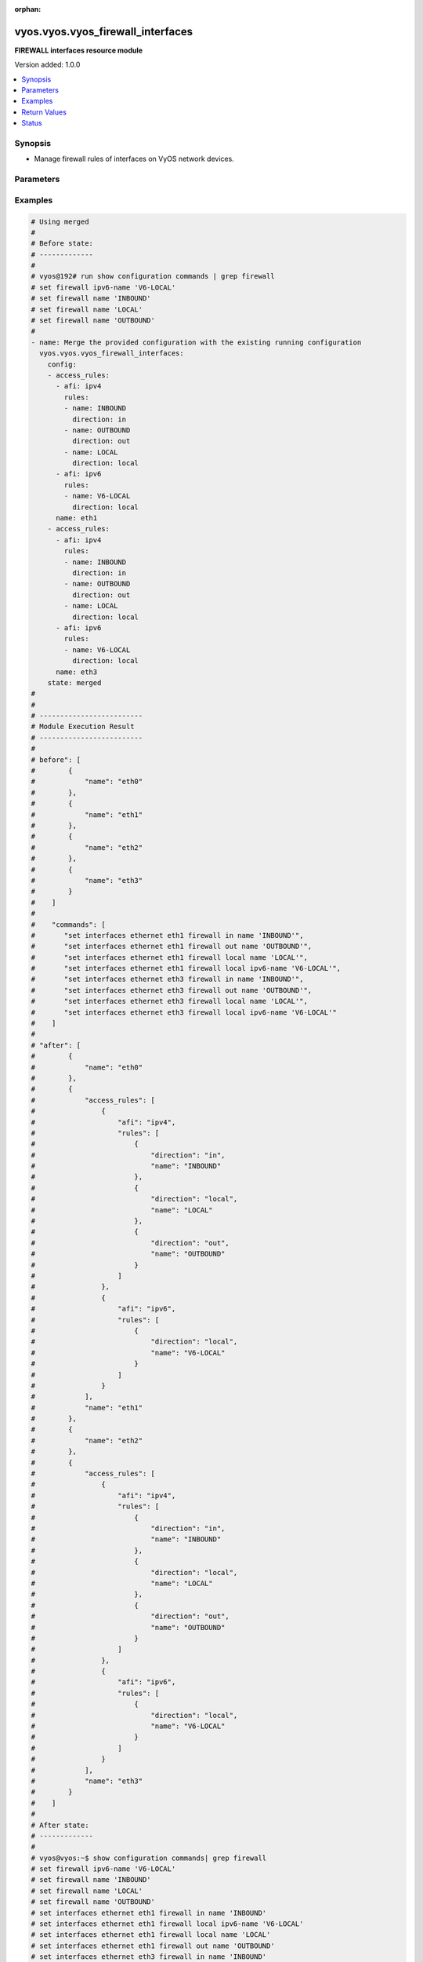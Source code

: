 :orphan:

.. _vyos.vyos.vyos_firewall_interfaces_module:


**********************************
vyos.vyos.vyos_firewall_interfaces
**********************************

**FIREWALL interfaces resource module**


Version added: 1.0.0

.. contents::
   :local:
   :depth: 1


Synopsis
--------
- Manage firewall rules of interfaces on VyOS network devices.




Parameters
----------

.. raw:: html

    <table  border=0 cellpadding=0 class="documentation-table">
        <tr>
            <th colspan="4">Parameter</th>
            <th>Choices/<font color="blue">Defaults</font></th>
                        <th width="100%">Comments</th>
        </tr>
                    <tr>
                                                                <td colspan="4">
                    <div class="ansibleOptionAnchor" id="parameter-"></div>
                    <b>config</b>
                    <a class="ansibleOptionLink" href="#parameter-" title="Permalink to this option"></a>
                    <div style="font-size: small">
                        <span style="color: purple">list</span>
                         / <span style="color: purple">elements=dictionary</span>                                            </div>
                                    </td>
                                <td>
                                                                                                                                                            </td>
                                                                <td>
                                            <div>A list of firewall rules options for interfaces.</div>
                                                        </td>
            </tr>
                                                            <tr>
                                                    <td class="elbow-placeholder"></td>
                                                <td colspan="3">
                    <div class="ansibleOptionAnchor" id="parameter-"></div>
                    <b>access_rules</b>
                    <a class="ansibleOptionLink" href="#parameter-" title="Permalink to this option"></a>
                    <div style="font-size: small">
                        <span style="color: purple">list</span>
                         / <span style="color: purple">elements=dictionary</span>                                            </div>
                                    </td>
                                <td>
                                                                                                                                                            </td>
                                                                <td>
                                            <div>Specifies firewall rules attached to the interfaces.</div>
                                                        </td>
            </tr>
                                                            <tr>
                                                    <td class="elbow-placeholder"></td>
                                    <td class="elbow-placeholder"></td>
                                                <td colspan="2">
                    <div class="ansibleOptionAnchor" id="parameter-"></div>
                    <b>afi</b>
                    <a class="ansibleOptionLink" href="#parameter-" title="Permalink to this option"></a>
                    <div style="font-size: small">
                        <span style="color: purple">string</span>
                                                 / <span style="color: red">required</span>                    </div>
                                    </td>
                                <td>
                                                                                                                            <ul style="margin: 0; padding: 0"><b>Choices:</b>
                                                                                                                                                                <li>ipv4</li>
                                                                                                                                                                                                <li>ipv6</li>
                                                                                    </ul>
                                                                            </td>
                                                                <td>
                                            <div>Specifies the AFI for the Firewall rules to be configured on this interface.</div>
                                                        </td>
            </tr>
                                <tr>
                                                    <td class="elbow-placeholder"></td>
                                    <td class="elbow-placeholder"></td>
                                                <td colspan="2">
                    <div class="ansibleOptionAnchor" id="parameter-"></div>
                    <b>rules</b>
                    <a class="ansibleOptionLink" href="#parameter-" title="Permalink to this option"></a>
                    <div style="font-size: small">
                        <span style="color: purple">list</span>
                         / <span style="color: purple">elements=dictionary</span>                                            </div>
                                    </td>
                                <td>
                                                                                                                                                            </td>
                                                                <td>
                                            <div>Specifies the firewall rules for the provided AFI.</div>
                                                        </td>
            </tr>
                                                            <tr>
                                                    <td class="elbow-placeholder"></td>
                                    <td class="elbow-placeholder"></td>
                                    <td class="elbow-placeholder"></td>
                                                <td colspan="1">
                    <div class="ansibleOptionAnchor" id="parameter-"></div>
                    <b>direction</b>
                    <a class="ansibleOptionLink" href="#parameter-" title="Permalink to this option"></a>
                    <div style="font-size: small">
                        <span style="color: purple">string</span>
                                                 / <span style="color: red">required</span>                    </div>
                                    </td>
                                <td>
                                                                                                                            <ul style="margin: 0; padding: 0"><b>Choices:</b>
                                                                                                                                                                <li>in</li>
                                                                                                                                                                                                <li>local</li>
                                                                                                                                                                                                <li>out</li>
                                                                                    </ul>
                                                                            </td>
                                                                <td>
                                            <div>Specifies the direction of packets that the firewall rule will be applied on.</div>
                                                        </td>
            </tr>
                                <tr>
                                                    <td class="elbow-placeholder"></td>
                                    <td class="elbow-placeholder"></td>
                                    <td class="elbow-placeholder"></td>
                                                <td colspan="1">
                    <div class="ansibleOptionAnchor" id="parameter-"></div>
                    <b>name</b>
                    <a class="ansibleOptionLink" href="#parameter-" title="Permalink to this option"></a>
                    <div style="font-size: small">
                        <span style="color: purple">string</span>
                                                                    </div>
                                    </td>
                                <td>
                                                                                                                                                            </td>
                                                                <td>
                                            <div>Specifies the name of the IPv4/IPv6 Firewall rule for the interface.</div>
                                                        </td>
            </tr>
                    
                                    
                                                <tr>
                                                    <td class="elbow-placeholder"></td>
                                                <td colspan="3">
                    <div class="ansibleOptionAnchor" id="parameter-"></div>
                    <b>name</b>
                    <a class="ansibleOptionLink" href="#parameter-" title="Permalink to this option"></a>
                    <div style="font-size: small">
                        <span style="color: purple">string</span>
                                                 / <span style="color: red">required</span>                    </div>
                                    </td>
                                <td>
                                                                                                                                                            </td>
                                                                <td>
                                            <div>Name/Identifier for the interface.</div>
                                                        </td>
            </tr>
                    
                                                <tr>
                                                                <td colspan="4">
                    <div class="ansibleOptionAnchor" id="parameter-"></div>
                    <b>running_config</b>
                    <a class="ansibleOptionLink" href="#parameter-" title="Permalink to this option"></a>
                    <div style="font-size: small">
                        <span style="color: purple">string</span>
                                                                    </div>
                                    </td>
                                <td>
                                                                                                                                                            </td>
                                                                <td>
                                            <div>The module, by default, will connect to the remote device and retrieve the current running-config to use as a base for comparing against the contents of source. There are times when it is not desirable to have the task get the current running-config for every task in a playbook.  The <em>running_config</em> argument allows the implementer to pass in the configuration to use as the base config for comparison. This value of this option should be the output received from device by executing command C(show configuration commands | grep &#x27;firewall&#x27;</div>
                                                        </td>
            </tr>
                                <tr>
                                                                <td colspan="4">
                    <div class="ansibleOptionAnchor" id="parameter-"></div>
                    <b>state</b>
                    <a class="ansibleOptionLink" href="#parameter-" title="Permalink to this option"></a>
                    <div style="font-size: small">
                        <span style="color: purple">string</span>
                                                                    </div>
                                    </td>
                                <td>
                                                                                                                            <ul style="margin: 0; padding: 0"><b>Choices:</b>
                                                                                                                                                                <li><div style="color: blue"><b>merged</b>&nbsp;&larr;</div></li>
                                                                                                                                                                                                <li>replaced</li>
                                                                                                                                                                                                <li>overridden</li>
                                                                                                                                                                                                <li>deleted</li>
                                                                                                                                                                                                <li>parsed</li>
                                                                                                                                                                                                <li>rendered</li>
                                                                                                                                                                                                <li>gathered</li>
                                                                                    </ul>
                                                                            </td>
                                                                <td>
                                            <div>The state the configuration should be left in.</div>
                                                        </td>
            </tr>
                        </table>
    <br/>




Examples
--------

.. code-block:: yaml+jinja

    
    # Using merged
    #
    # Before state:
    # -------------
    #
    # vyos@192# run show configuration commands | grep firewall
    # set firewall ipv6-name 'V6-LOCAL'
    # set firewall name 'INBOUND'
    # set firewall name 'LOCAL'
    # set firewall name 'OUTBOUND'
    #
    - name: Merge the provided configuration with the existing running configuration
      vyos.vyos.vyos_firewall_interfaces:
        config:
        - access_rules:
          - afi: ipv4
            rules:
            - name: INBOUND
              direction: in
            - name: OUTBOUND
              direction: out
            - name: LOCAL
              direction: local
          - afi: ipv6
            rules:
            - name: V6-LOCAL
              direction: local
          name: eth1
        - access_rules:
          - afi: ipv4
            rules:
            - name: INBOUND
              direction: in
            - name: OUTBOUND
              direction: out
            - name: LOCAL
              direction: local
          - afi: ipv6
            rules:
            - name: V6-LOCAL
              direction: local
          name: eth3
        state: merged
    #
    #
    # -------------------------
    # Module Execution Result
    # -------------------------
    #
    # before": [
    #        {
    #            "name": "eth0"
    #        },
    #        {
    #            "name": "eth1"
    #        },
    #        {
    #            "name": "eth2"
    #        },
    #        {
    #            "name": "eth3"
    #        }
    #    ]
    #
    #    "commands": [
    #       "set interfaces ethernet eth1 firewall in name 'INBOUND'",
    #       "set interfaces ethernet eth1 firewall out name 'OUTBOUND'",
    #       "set interfaces ethernet eth1 firewall local name 'LOCAL'",
    #       "set interfaces ethernet eth1 firewall local ipv6-name 'V6-LOCAL'",
    #       "set interfaces ethernet eth3 firewall in name 'INBOUND'",
    #       "set interfaces ethernet eth3 firewall out name 'OUTBOUND'",
    #       "set interfaces ethernet eth3 firewall local name 'LOCAL'",
    #       "set interfaces ethernet eth3 firewall local ipv6-name 'V6-LOCAL'"
    #    ]
    #
    # "after": [
    #        {
    #            "name": "eth0"
    #        },
    #        {
    #            "access_rules": [
    #                {
    #                    "afi": "ipv4",
    #                    "rules": [
    #                        {
    #                            "direction": "in",
    #                            "name": "INBOUND"
    #                        },
    #                        {
    #                            "direction": "local",
    #                            "name": "LOCAL"
    #                        },
    #                        {
    #                            "direction": "out",
    #                            "name": "OUTBOUND"
    #                        }
    #                    ]
    #                },
    #                {
    #                    "afi": "ipv6",
    #                    "rules": [
    #                        {
    #                            "direction": "local",
    #                            "name": "V6-LOCAL"
    #                        }
    #                    ]
    #                }
    #            ],
    #            "name": "eth1"
    #        },
    #        {
    #            "name": "eth2"
    #        },
    #        {
    #            "access_rules": [
    #                {
    #                    "afi": "ipv4",
    #                    "rules": [
    #                        {
    #                            "direction": "in",
    #                            "name": "INBOUND"
    #                        },
    #                        {
    #                            "direction": "local",
    #                            "name": "LOCAL"
    #                        },
    #                        {
    #                            "direction": "out",
    #                            "name": "OUTBOUND"
    #                        }
    #                    ]
    #                },
    #                {
    #                    "afi": "ipv6",
    #                    "rules": [
    #                        {
    #                            "direction": "local",
    #                            "name": "V6-LOCAL"
    #                        }
    #                    ]
    #                }
    #            ],
    #            "name": "eth3"
    #        }
    #    ]
    #
    # After state:
    # -------------
    #
    # vyos@vyos:~$ show configuration commands| grep firewall
    # set firewall ipv6-name 'V6-LOCAL'
    # set firewall name 'INBOUND'
    # set firewall name 'LOCAL'
    # set firewall name 'OUTBOUND'
    # set interfaces ethernet eth1 firewall in name 'INBOUND'
    # set interfaces ethernet eth1 firewall local ipv6-name 'V6-LOCAL'
    # set interfaces ethernet eth1 firewall local name 'LOCAL'
    # set interfaces ethernet eth1 firewall out name 'OUTBOUND'
    # set interfaces ethernet eth3 firewall in name 'INBOUND'
    # set interfaces ethernet eth3 firewall local ipv6-name 'V6-LOCAL'
    # set interfaces ethernet eth3 firewall local name 'LOCAL'
    # set interfaces ethernet eth3 firewall out name 'OUTBOUND'


    # Using merged
    #
    # Before state:
    # -------------
    #
    # vyos@vyos:~$ show configuration commands| grep firewall
    # set firewall ipv6-name 'V6-LOCAL'
    # set firewall name 'INBOUND'
    # set firewall name 'LOCAL'
    # set firewall name 'OUTBOUND'
    # set interfaces ethernet eth1 firewall in name 'INBOUND'
    # set interfaces ethernet eth1 firewall local ipv6-name 'V6-LOCAL'
    # set interfaces ethernet eth1 firewall local name 'LOCAL'
    # set interfaces ethernet eth1 firewall out name 'OUTBOUND'
    # set interfaces ethernet eth3 firewall in name 'INBOUND'
    # set interfaces ethernet eth3 firewall local ipv6-name 'V6-LOCAL'
    # set interfaces ethernet eth3 firewall local name 'LOCAL'
    # set interfaces ethernet eth3 firewall out name 'OUTBOUND'
    #
    - name: Merge the provided configuration with the existing running configuration
      vyos.vyos.vyos_firewall_interfaces:
        config:
        - access_rules:
          - afi: ipv4
            rules:
            - name: OUTBOUND
              direction: in
            - name: INBOUND
              direction: out
          name: eth1
        state: merged
    #
    #
    # -------------------------
    # Module Execution Result
    # -------------------------
    #
    #    "before": [
    #        {
    #            "name": "eth0"
    #        },
    #        {
    #            "access_rules": [
    #                {
    #                    "afi": "ipv4",
    #                    "rules": [
    #                        {
    #                            "direction": "in",
    #                            "name": "INBOUND"
    #                        },
    #                        {
    #                            "direction": "local",
    #                            "name": "LOCAL"
    #                        },
    #                        {
    #                            "direction": "out",
    #                            "name": "OUTBOUND"
    #                        }
    #                    ]
    #                },
    #                {
    #                    "afi": "ipv6",
    #                    "rules": [
    #                        {
    #                            "direction": "local",
    #                            "name": "V6-LOCAL"
    #                        }
    #                    ]
    #                }
    #            ],
    #            "name": "eth1"
    #        },
    #        {
    #            "name": "eth2"
    #        },
    #        {
    #            "access_rules": [
    #                {
    #                    "afi": "ipv4",
    #                    "rules": [
    #                        {
    #                            "direction": "in",
    #                            "name": "INBOUND"
    #                        },
    #                        {
    #                            "direction": "local",
    #                            "name": "LOCAL"
    #                        },
    #                        {
    #                            "direction": "out",
    #                            "name": "OUTBOUND"
    #                        }
    #                    ]
    #                },
    #                {
    #                    "afi": "ipv6",
    #                    "rules": [
    #                        {
    #                            "direction": "local",
    #                            "name": "V6-LOCAL"
    #                        }
    #                    ]
    #                }
    #            ],
    #            "name": "eth3"
    #        }
    #    ]
    #
    #    "commands": [
    #       "set interfaces ethernet eth1 firewall in name 'OUTBOUND'",
    #       "set interfaces ethernet eth1 firewall out name 'INBOUND'"
    #    ]
    #
    #    "after": [
    #        {
    #            "name": "eth0"
    #        },
    #        {
    #            "access_rules": [
    #                {
    #                    "afi": "ipv4",
    #                    "rules": [
    #                        {
    #                            "direction": "in",
    #                            "name": "OUTBOUND"
    #                        },
    #                        {
    #                            "direction": "local",
    #                            "name": "LOCAL"
    #                        },
    #                        {
    #                            "direction": "out",
    #                            "name": "INBOUND"
    #                        }
    #                    ]
    #                },
    #                {
    #                    "afi": "ipv6",
    #                    "rules": [
    #                        {
    #                            "direction": "local",
    #                            "name": "V6-LOCAL"
    #                        }
    #                    ]
    #                }
    #            ],
    #            "name": "eth1"
    #        },
    #        {
    #            "name": "eth2"
    #        },
    #        {
    #            "access_rules": [
    #                {
    #                    "afi": "ipv4",
    #                    "rules": [
    #                        {
    #                            "direction": "in",
    #                            "name": "INBOUND"
    #                        },
    #                        {
    #                            "direction": "local",
    #                            "name": "LOCAL"
    #                        },
    #                        {
    #                            "direction": "out",
    #                            "name": "OUTBOUND"
    #                        }
    #                    ]
    #                },
    #                {
    #                    "afi": "ipv6",
    #                    "rules": [
    #                        {
    #                            "direction": "local",
    #                            "name": "V6-LOCAL"
    #                        }
    #                    ]
    #                }
    #            ],
    #            "name": "eth3"
    #        }
    #    ]
    #
    # After state:
    # -------------
    #
    # vyos@vyos:~$ show configuration commands| grep firewall
    # set firewall ipv6-name 'V6-LOCAL'
    # set firewall name 'INBOUND'
    # set firewall name 'LOCAL'
    # set firewall name 'OUTBOUND'
    # set interfaces ethernet eth1 firewall in name 'OUTBOUND'
    # set interfaces ethernet eth1 firewall local ipv6-name 'V6-LOCAL'
    # set interfaces ethernet eth1 firewall local name 'LOCAL'
    # set interfaces ethernet eth1 firewall out name 'INBOUND'
    # set interfaces ethernet eth3 firewall in name 'INBOUND'
    # set interfaces ethernet eth3 firewall local ipv6-name 'V6-LOCAL'
    # set interfaces ethernet eth3 firewall local name 'LOCAL'
    # set interfaces ethernet eth3 firewall out name 'OUTBOUND'


    # Using replaced
    #
    # Before state:
    # -------------
    #
    # vyos@vyos:~$ show configuration commands| grep firewall
    # set firewall ipv6-name 'V6-LOCAL'
    # set firewall name 'INBOUND'
    # set firewall name 'LOCAL'
    # set firewall name 'OUTBOUND'
    # set interfaces ethernet eth1 firewall in name 'INBOUND'
    # set interfaces ethernet eth1 firewall local ipv6-name 'V6-LOCAL'
    # set interfaces ethernet eth1 firewall local name 'LOCAL'
    # set interfaces ethernet eth1 firewall out name 'OUTBOUND'
    # set interfaces ethernet eth3 firewall in name 'INBOUND'
    # set interfaces ethernet eth3 firewall local ipv6-name 'V6-LOCAL'
    # set interfaces ethernet eth3 firewall local name 'LOCAL'
    # set interfaces ethernet eth3 firewall out name 'OUTBOUND'
    #
    - name: Replace device configurations of listed firewall interfaces with provided
        configurations
      vyos.vyos.vyos_firewall_interfaces:
        config:
        - name: eth1
          access_rules:
          - afi: ipv4
            rules:
            - name: OUTBOUND
              direction: out
          - afi: ipv6
            rules:
            - name: V6-LOCAL
              direction: local
        - name: eth3
          access_rules:
          - afi: ipv4
            rules:
            - name: INBOUND
              direction: in
        state: replaced
    #
    #
    # -------------------------
    # Module Execution Result
    # -------------------------
    #
    #    "before": [
    #        {
    #            "name": "eth0"
    #        },
    #        {
    #            "access_rules": [
    #                {
    #                    "afi": "ipv4",
    #                    "rules": [
    #                        {
    #                            "direction": "in",
    #                            "name": "INBOUND"
    #                        },
    #                        {
    #                            "direction": "local",
    #                            "name": "LOCAL"
    #                        },
    #                        {
    #                            "direction": "out",
    #                            "name": "OUTBOUND"
    #                        }
    #                    ]
    #                },
    #                {
    #                    "afi": "ipv6",
    #                    "rules": [
    #                        {
    #                            "direction": "local",
    #                            "name": "V6-LOCAL"
    #                        }
    #                    ]
    #                }
    #            ],
    #            "name": "eth1"
    #        },
    #        {
    #            "name": "eth2"
    #        },
    #        {
    #            "access_rules": [
    #                {
    #                    "afi": "ipv4",
    #                    "rules": [
    #                        {
    #                            "direction": "in",
    #                            "name": "INBOUND"
    #                        },
    #                        {
    #                            "direction": "local",
    #                            "name": "LOCAL"
    #                        },
    #                        {
    #                            "direction": "out",
    #                            "name": "OUTBOUND"
    #                        }
    #                    ]
    #                },
    #                {
    #                    "afi": "ipv6",
    #                    "rules": [
    #                        {
    #                            "direction": "local",
    #                            "name": "V6-LOCAL"
    #                        }
    #                    ]
    #                }
    #            ],
    #            "name": "eth3"
    #        }
    #    ]
    #
    # "commands": [
    #        "delete interfaces ethernet eth1 firewall in name",
    #        "delete interfaces ethernet eth1 firewall local name",
    #        "delete interfaces ethernet eth3 firewall local name",
    #        "delete interfaces ethernet eth3 firewall out name",
    #        "delete interfaces ethernet eth3 firewall local ipv6-name"
    #    ]
    #
    #    "after": [
    #        {
    #            "name": "eth0"
    #        },
    #        {
    #            "access_rules": [
    #                {
    #                    "afi": "ipv4",
    #                    "rules": [
    #                        {
    #                            "direction": "out",
    #                            "name": "OUTBOUND"
    #                        }
    #                    ]
    #                },
    #                {
    #                    "afi": "ipv6",
    #                    "rules": [
    #                        {
    #                            "direction": "local",
    #                            "name": "V6-LOCAL"
    #                        }
    #                    ]
    #                }
    #            ],
    #            "name": "eth1"
    #        },
    #        {
    #            "name": "eth2"
    #        },
    #        {
    #            "access_rules": [
    #                {
    #                    "afi": "ipv4",
    #                    "rules": [
    #                        {
    #                            "direction": "in",
    #                            "name": "INBOUND"
    #                        }
    #                    ]
    #                }
    #            ],
    #            "name": "eth3"
    #        }
    #    ]
    #
    # After state:
    # -------------
    #
    # vyos@vyos:~$ show configuration commands| grep firewall
    # set firewall ipv6-name 'V6-LOCAL'
    # set firewall name 'INBOUND'
    # set firewall name 'LOCAL'
    # set firewall name 'OUTBOUND'
    # set interfaces ethernet eth1 firewall 'in'
    # set interfaces ethernet eth1 firewall local ipv6-name 'V6-LOCAL'
    # set interfaces ethernet eth1 firewall out name 'OUTBOUND'
    # set interfaces ethernet eth3 firewall in name 'INBOUND'
    # set interfaces ethernet eth3 firewall 'local'
    # set interfaces ethernet eth3 firewall 'out'


    # Using overridden
    #
    # Before state
    # --------------
    #
    # vyos@vyos:~$ show configuration commands| grep firewall
    # set firewall ipv6-name 'V6-LOCAL'
    # set firewall name 'INBOUND'
    # set firewall name 'LOCAL'
    # set firewall name 'OUTBOUND'
    # set interfaces ethernet eth1 firewall 'in'
    # set interfaces ethernet eth1 firewall local ipv6-name 'V6-LOCAL'
    # set interfaces ethernet eth1 firewall out name 'OUTBOUND'
    # set interfaces ethernet eth3 firewall in name 'INBOUND'
    # set interfaces ethernet eth3 firewall 'local'
    # set interfaces ethernet eth3 firewall 'out'
    #
    - name: Overrides all device configuration with provided configuration
      vyos.vyos.vyos_firewall_interfaces:
        config:
        - name: eth3
          access_rules:
          - afi: ipv4
            rules:
            - name: INBOUND
              direction: out
        state: overridden
    #
    #
    # -------------------------
    # Module Execution Result
    # -------------------------
    #
    # "before":[
    #        {
    #            "name": "eth0"
    #        },
    #        {
    #            "access_rules": [
    #                {
    #                    "afi": "ipv4",
    #                    "rules": [
    #                        {
    #                            "direction": "out",
    #                            "name": "OUTBOUND"
    #                        }
    #                    ]
    #                },
    #                {
    #                    "afi": "ipv6",
    #                    "rules": [
    #                        {
    #                            "direction": "local",
    #                            "name": "V6-LOCAL"
    #                        }
    #                    ]
    #                }
    #            ],
    #            "name": "eth1"
    #        },
    #        {
    #            "name": "eth2"
    #        },
    #        {
    #            "access_rules": [
    #                {
    #                    "afi": "ipv4",
    #                    "rules": [
    #                        {
    #                            "direction": "in",
    #                            "name": "INBOUND"
    #                        }
    #                    ]
    #                }
    #            ],
    #            "name": "eth3"
    #        }
    #    ]
    #
    #    "commands": [
    #        "delete interfaces ethernet eth1 firewall",
    #        "delete interfaces ethernet eth3 firewall in name",
    #        "set interfaces ethernet eth3 firewall out name 'INBOUND'"
    #
    #
    #    "after": [
    #        {
    #            "name": "eth0"
    #        },
    #        {
    #            "name": "eth1"
    #        },
    #        {
    #            "name": "eth2"
    #        },
    #        {
    #            "access_rules": [
    #                {
    #                    "afi": "ipv4",
    #                    "rules": [
    #                        {
    #                            "direction": "out",
    #                            "name": "INBOUND"
    #                        }
    #                    ]
    #                }
    #            ],
    #            "name": "eth3"
    #        }
    #    ]
    #
    #
    # After state
    # ------------
    #
    # vyos@vyos:~$ show configuration commands| grep firewall
    # set firewall ipv6-name 'V6-LOCAL'
    # set firewall name 'INBOUND'
    # set firewall name 'LOCAL'
    # set firewall name 'OUTBOUND'
    # set interfaces ethernet eth3 firewall 'in'
    # set interfaces ethernet eth3 firewall 'local'
    # set interfaces ethernet eth3 firewall out name 'INBOUND'


    # Using deleted per interface name
    #
    # Before state
    # -------------
    #
    # vyos@vyos:~$ show configuration commands| grep firewall
    # set firewall ipv6-name 'V6-LOCAL'
    # set firewall name 'INBOUND'
    # set firewall name 'LOCAL'
    # set firewall name 'OUTBOUND'
    # set interfaces ethernet eth1 firewall in name 'INBOUND'
    # set interfaces ethernet eth1 firewall local ipv6-name 'V6-LOCAL'
    # set interfaces ethernet eth1 firewall local name 'LOCAL'
    # set interfaces ethernet eth1 firewall out name 'OUTBOUND'
    # set interfaces ethernet eth3 firewall in name 'INBOUND'
    # set interfaces ethernet eth3 firewall local ipv6-name 'V6-LOCAL'
    # set interfaces ethernet eth3 firewall local name 'LOCAL'
    # set interfaces ethernet eth3 firewall out name 'OUTBOUND'
    #
    - name: Delete firewall interfaces based on interface name.
      vyos.vyos.vyos_firewall_interfaces:
        config:
        - name: eth1
        - name: eth3
        state: deleted
    #
    #
    # ------------------------
    # Module Execution Results
    # ------------------------
    #
    # "before": [
    #        {
    #            "name": "eth0"
    #        },
    #        {
    #            "access_rules": [
    #                {
    #                    "afi": "ipv4",
    #                    "rules": [
    #                        {
    #                            "direction": "in",
    #                            "name": "INBOUND"
    #                        },
    #                        {
    #                            "direction": "local",
    #                            "name": "LOCAL"
    #                        },
    #                        {
    #                            "direction": "out",
    #                            "name": "OUTBOUND"
    #                        }
    #                    ]
    #                },
    #                {
    #                    "afi": "ipv6",
    #                    "rules": [
    #                        {
    #                            "direction": "local",
    #                            "name": "V6-LOCAL"
    #                        }
    #                    ]
    #                }
    #            ],
    #            "name": "eth1"
    #        },
    #        {
    #            "name": "eth2"
    #        },
    #        {
    #            "access_rules": [
    #                {
    #                    "afi": "ipv4",
    #                    "rules": [
    #                        {
    #                            "direction": "in",
    #                            "name": "INBOUND"
    #                        },
    #                        {
    #                            "direction": "local",
    #                            "name": "LOCAL"
    #                        },
    #                        {
    #                            "direction": "out",
    #                            "name": "OUTBOUND"
    #                        }
    #                    ]
    #                },
    #                {
    #                    "afi": "ipv6",
    #                    "rules": [
    #                        {
    #                            "direction": "local",
    #                            "name": "V6-LOCAL"
    #                        }
    #                    ]
    #                }
    #            ],
    #            "name": "eth3"
    #        }
    #    ]
    #    "commands": [
    #        "delete interfaces ethernet eth1 firewall",
    #        "delete interfaces ethernet eth3 firewall"
    #    ]
    #
    # "after": [
    #        {
    #            "name": "eth0"
    #        },
    #        {
    #            "name": "eth1"
    #        },
    #        {
    #            "name": "eth2"
    #        },
    #        {
    #            "name": "eth3"
    #        }
    #    ]
    # After state
    # ------------
    # vyos@vyos# run show configuration commands | grep firewall
    # set firewall ipv6-name 'V6-LOCAL'
    # set firewall name 'INBOUND'
    # set firewall name 'LOCAL'
    # set firewall name 'OUTBOUND'


    # Using deleted per afi
    #
    # Before state
    # -------------
    #
    # vyos@vyos:~$ show configuration commands| grep firewall
    # set firewall ipv6-name 'V6-LOCAL'
    # set firewall name 'INBOUND'
    # set firewall name 'LOCAL'
    # set firewall name 'OUTBOUND'
    # set interfaces ethernet eth1 firewall in name 'INBOUND'
    # set interfaces ethernet eth1 firewall local ipv6-name 'V6-LOCAL'
    # set interfaces ethernet eth1 firewall local name 'LOCAL'
    # set interfaces ethernet eth1 firewall out name 'OUTBOUND'
    # set interfaces ethernet eth3 firewall in name 'INBOUND'
    # set interfaces ethernet eth3 firewall local ipv6-name 'V6-LOCAL'
    # set interfaces ethernet eth3 firewall local name 'LOCAL'
    # set interfaces ethernet eth3 firewall out name 'OUTBOUND'
    #
    - name: Delete firewall interfaces config per afi.
      vyos.vyos.vyos_firewall_interfaces:
        config:
        - name: eth1
          access_rules:
          - afi: ipv4
          - afi: ipv6
        state: deleted
    #
    #
    # ------------------------
    # Module Execution Results
    # ------------------------
    #
    #    "commands": [
    #        "delete interfaces ethernet eth1 firewall in name",
    #        "delete interfaces ethernet eth1 firewall out name",
    #        "delete interfaces ethernet eth1 firewall local name",
    #        "delete interfaces ethernet eth1 firewall local ipv6-name"
    #    ]
    #
    # After state
    # ------------
    # vyos@vyos# run show configuration commands | grep firewall
    # set firewall ipv6-name 'V6-LOCAL'
    # set firewall name 'INBOUND'
    # set firewall name 'LOCAL'
    # set firewall name 'OUTBOUND'


    # Using deleted without config
    #
    # Before state
    # -------------
    #
    # vyos@vyos:~$ show configuration commands| grep firewall
    # set firewall ipv6-name 'V6-LOCAL'
    # set firewall name 'INBOUND'
    # set firewall name 'LOCAL'
    # set firewall name 'OUTBOUND'
    # set interfaces ethernet eth1 firewall in name 'INBOUND'
    # set interfaces ethernet eth1 firewall local ipv6-name 'V6-LOCAL'
    # set interfaces ethernet eth1 firewall local name 'LOCAL'
    # set interfaces ethernet eth1 firewall out name 'OUTBOUND'
    # set interfaces ethernet eth3 firewall in name 'INBOUND'
    # set interfaces ethernet eth3 firewall local ipv6-name 'V6-LOCAL'
    # set interfaces ethernet eth3 firewall local name 'LOCAL'
    # set interfaces ethernet eth3 firewall out name 'OUTBOUND'
    #
    - name: Delete firewall interfaces config when empty config provided.
      vyos.vyos.vyos_firewall_interfaces:
        config:
        state: deleted
    #
    #
    # ------------------------
    # Module Execution Results
    # ------------------------
    #
    #    "commands": [
    #        "delete interfaces ethernet eth1 firewall",
    #        "delete interfaces ethernet eth1 firewall"
    #    ]
    #
    # After state
    # ------------
    # vyos@vyos# run show configuration commands | grep firewall
    # set firewall ipv6-name 'V6-LOCAL'
    # set firewall name 'INBOUND'
    # set firewall name 'LOCAL'
    # set firewall name 'OUTBOUND'


    # Using parsed
    #
    #
    - name: Parse the provided  configuration
      vyos.vyos.vyos_firewall_interfaces:
        running_config:
          "set interfaces ethernet eth1 firewall in name 'INBOUND'
           set interfaces ethernet eth1 firewall out name 'OUTBOUND'
           set interfaces ethernet eth1 firewall local name 'LOCAL'
           set interfaces ethernet eth1 firewall local ipv6-name 'V6-LOCAL'
           set interfaces ethernet eth2 firewall in name 'INBOUND'
           set interfaces ethernet eth2 firewall out name 'OUTBOUND'
           set interfaces ethernet eth2 firewall local name 'LOCAL'
           set interfaces ethernet eth2 firewall local ipv6-name 'V6-LOCAL'"
        state: parsed
    #
    #
    # -------------------------
    # Module Execution Result
    # -------------------------
    #
    #
    # "parsed": [
    #        {
    #            "name": "eth0"
    #        },
    #        {
    #            "access_rules": [
    #                {
    #                    "afi": "ipv4",
    #                    "rules": [
    #                        {
    #                            "direction": "in",
    #                            "name": "INBOUND"
    #                        },
    #                        {
    #                            "direction": "local",
    #                            "name": "LOCAL"
    #                        },
    #                        {
    #                            "direction": "out",
    #                            "name": "OUTBOUND"
    #                        }
    #                    ]
    #                },
    #                {
    #                    "afi": "ipv6",
    #                    "rules": [
    #                        {
    #                            "direction": "local",
    #                            "name": "V6-LOCAL"
    #                        }
    #                    ]
    #                }
    #            ],
    #            "name": "eth1"
    #        },
    #        {
    #            "access_rules": [
    #                {
    #                    "afi": "ipv4",
    #                    "rules": [
    #                        {
    #                            "direction": "in",
    #                            "name": "INBOUND"
    #                        },
    #                        {
    #                            "direction": "local",
    #                            "name": "LOCAL"
    #                        },
    #                        {
    #                            "direction": "out",
    #                            "name": "OUTBOUND"
    #                        }
    #                    ]
    #                },
    #                {
    #                    "afi": "ipv6",
    #                    "rules": [
    #                        {
    #                            "direction": "local",
    #                            "name": "V6-LOCAL"
    #                        }
    #                    ]
    #                }
    #            ],
    #            "name": "eth2"
    #        },
    #        {
    #            "name": "eth3"
    #        }
    #    ]


    # Using gathered
    #
    # Before state:
    # -------------
    #
    # vyos@vyos:~$ show configuration commands| grep firewall
    # set firewall ipv6-name 'V6-LOCAL'
    # set firewall name 'INBOUND'
    # set firewall name 'LOCAL'
    # set firewall name 'OUTBOUND'
    # set interfaces ethernet eth1 firewall 'in'
    # set interfaces ethernet eth1 firewall local ipv6-name 'V6-LOCAL'
    # set interfaces ethernet eth1 firewall out name 'OUTBOUND'
    # set interfaces ethernet eth3 firewall in name 'INBOUND'
    # set interfaces ethernet eth3 firewall 'local'
    # set interfaces ethernet eth3 firewall 'out'
    #
    - name: Gather listed firewall interfaces.
      vyos.vyos.vyos_firewall_interfaces:
        config:
        state: gathered
    #
    #
    # -------------------------
    # Module Execution Result
    # -------------------------
    #
    #    "gathered": [
    #        {
    #            "name": "eth0"
    #        },
    #        {
    #            "access_rules": [
    #                {
    #                    "afi": "ipv4",
    #                    "rules": [
    #                        {
    #                            "direction": "out",
    #                            "name": "OUTBOUND"
    #                        }
    #                    ]
    #                },
    #                {
    #                    "afi": "ipv6",
    #                    "rules": [
    #                        {
    #                            "direction": "local",
    #                            "name": "V6-LOCAL"
    #                        }
    #                    ]
    #                }
    #            ],
    #            "name": "eth1"
    #        },
    #        {
    #            "name": "eth2"
    #        },
    #        {
    #            "access_rules": [
    #                {
    #                    "afi": "ipv4",
    #                    "rules": [
    #                        {
    #                            "direction": "in",
    #                            "name": "INBOUND"
    #                        }
    #                    ]
    #                }
    #            ],
    #            "name": "eth3"
    #        }
    #    ]
    #
    #
    # After state:
    # -------------
    #
    # vyos@vyos:~$ show configuration commands| grep firewall
    # set firewall ipv6-name 'V6-LOCAL'
    # set firewall name 'INBOUND'
    # set firewall name 'LOCAL'
    # set firewall name 'OUTBOUND'
    # set interfaces ethernet eth1 firewall 'in'
    # set interfaces ethernet eth1 firewall local ipv6-name 'V6-LOCAL'
    # set interfaces ethernet eth1 firewall out name 'OUTBOUND'
    # set interfaces ethernet eth3 firewall in name 'INBOUND'
    # set interfaces ethernet eth3 firewall 'local'
    # set interfaces ethernet eth3 firewall 'out'


    # Using rendered
    #
    #
    - name: Render the commands for provided  configuration
      vyos.vyos.vyos_firewall_interfaces:
        config:
        - name: eth2
          access_rules:
          - afi: ipv4
            rules:
            - direction: in
              name: INGRESS
            - direction: out
              name: OUTGRESS
            - direction: local
              name: DROP
        state: rendered
    #
    #
    # -------------------------
    # Module Execution Result
    # -------------------------
    #
    #
    # "rendered": [
    #        "set interfaces ethernet eth2 firewall in name 'INGRESS'",
    #        "set interfaces ethernet eth2 firewall out name 'OUTGRESS'",
    #        "set interfaces ethernet eth2 firewall local name 'DROP'",
    #        "set interfaces ethernet eth2 firewall local ipv6-name 'LOCAL'"
    #    ]






Return Values
-------------
Common return values are documented `here <https://docs.ansible.com/ansible/latest/reference_appendices/common_return_values.html#common-return-values>`_, the following are the fields unique to this module:

.. raw:: html

    <table border=0 cellpadding=0 class="documentation-table">
        <tr>
            <th colspan="1">Key</th>
            <th>Returned</th>
            <th width="100%">Description</th>
        </tr>
                    <tr>
                                <td colspan="1">
                    <div class="ansibleOptionAnchor" id="return-"></div>
                    <b>after</b>
                    <a class="ansibleOptionLink" href="#return-" title="Permalink to this return value"></a>
                    <div style="font-size: small">
                      <span style="color: purple">list</span>
                                          </div>
                                    </td>
                <td>when changed</td>
                <td>
                                                                        <div>The resulting configuration model invocation.</div>
                                                                <br/>
                                            <div style="font-size: smaller"><b>Sample:</b></div>
                                                <div style="font-size: smaller; color: blue; word-wrap: break-word; word-break: break-all;">The configuration returned will always be in the same format
     of the parameters above.</div>
                                    </td>
            </tr>
                                <tr>
                                <td colspan="1">
                    <div class="ansibleOptionAnchor" id="return-"></div>
                    <b>before</b>
                    <a class="ansibleOptionLink" href="#return-" title="Permalink to this return value"></a>
                    <div style="font-size: small">
                      <span style="color: purple">list</span>
                                          </div>
                                    </td>
                <td>always</td>
                <td>
                                                                        <div>The configuration prior to the model invocation.</div>
                                                                <br/>
                                            <div style="font-size: smaller"><b>Sample:</b></div>
                                                <div style="font-size: smaller; color: blue; word-wrap: break-word; word-break: break-all;">The configuration returned will always be in the same format
     of the parameters above.</div>
                                    </td>
            </tr>
                                <tr>
                                <td colspan="1">
                    <div class="ansibleOptionAnchor" id="return-"></div>
                    <b>commands</b>
                    <a class="ansibleOptionLink" href="#return-" title="Permalink to this return value"></a>
                    <div style="font-size: small">
                      <span style="color: purple">list</span>
                                          </div>
                                    </td>
                <td>always</td>
                <td>
                                                                        <div>The set of commands pushed to the remote device.</div>
                                                                <br/>
                                            <div style="font-size: smaller"><b>Sample:</b></div>
                                                <div style="font-size: smaller; color: blue; word-wrap: break-word; word-break: break-all;">[&quot;set interfaces ethernet eth1 firewall local ipv6-name &#x27;V6-LOCAL&#x27;&quot;, &quot;set interfaces ethernet eth3 firewall in name &#x27;INBOUND&#x27;&quot;]</div>
                                    </td>
            </tr>
                        </table>
    <br/><br/>


Status
------


Authors
~~~~~~~

- Rohit Thakur (@rohitthakur2590)


.. hint::
    Configuration entries for each entry type have a low to high priority order. For example, a variable that is lower in the list will override a variable that is higher up.
